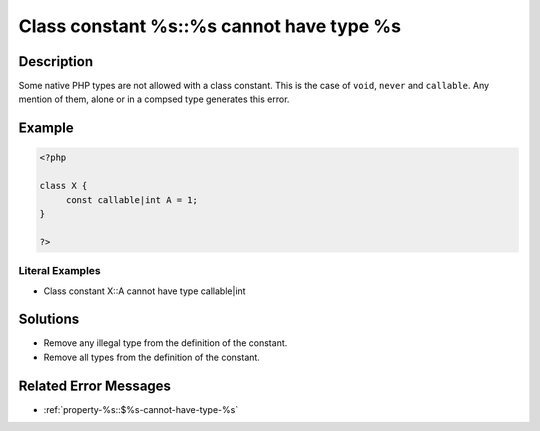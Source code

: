 .. _class-constant-%s::%s-cannot-have-type-%s:

Class constant %s::%s cannot have type %s
-----------------------------------------
 
.. meta::
	:description:
		Class constant %s::%s cannot have type %s: Some native PHP types are not allowed with a class constant.
	:og:image: https://php-changed-behaviors.readthedocs.io/en/latest/_static/logo.png
	:og:type: article
	:og:title: Class constant %s::%s cannot have type %s
	:og:description: Some native PHP types are not allowed with a class constant
	:og:url: https://php-errors.readthedocs.io/en/latest/messages/class-constant-%25s%3A%3A%25s-cannot-have-type-%25s.html
	:og:locale: en
	:twitter:card: summary_large_image
	:twitter:site: @exakat
	:twitter:title: Class constant %s::%s cannot have type %s
	:twitter:description: Class constant %s::%s cannot have type %s: Some native PHP types are not allowed with a class constant
	:twitter:creator: @exakat
	:twitter:image:src: https://php-changed-behaviors.readthedocs.io/en/latest/_static/logo.png

.. raw:: html

	<script type="application/ld+json">{"@context":"https:\/\/schema.org","@graph":[{"@type":"WebPage","@id":"https:\/\/php-errors.readthedocs.io\/en\/latest\/tips\/class-constant-%s::%s-cannot-have-type-%s.html","url":"https:\/\/php-errors.readthedocs.io\/en\/latest\/tips\/class-constant-%s::%s-cannot-have-type-%s.html","name":"Class constant %s::%s cannot have type %s","isPartOf":{"@id":"https:\/\/www.exakat.io\/"},"datePublished":"Fri, 21 Feb 2025 18:53:43 +0000","dateModified":"Fri, 21 Feb 2025 18:53:43 +0000","description":"Some native PHP types are not allowed with a class constant","inLanguage":"en-US","potentialAction":[{"@type":"ReadAction","target":["https:\/\/php-tips.readthedocs.io\/en\/latest\/tips\/class-constant-%s::%s-cannot-have-type-%s.html"]}]},{"@type":"WebSite","@id":"https:\/\/www.exakat.io\/","url":"https:\/\/www.exakat.io\/","name":"Exakat","description":"Smart PHP static analysis","inLanguage":"en-US"}]}</script>

Description
___________
 
Some native PHP types are not allowed with a class constant. This is the case of ``void``, ``never`` and ``callable``. Any mention of them, alone or in a compsed type generates this error.

Example
_______

.. code-block:: php

   <?php
   
   class X {
   	const callable|int A = 1;
   }
   
   ?>


Literal Examples
****************
+ Class constant X::A cannot have type callable|int

Solutions
_________

+ Remove any illegal type from the definition of the constant.
+ Remove all types from the definition of the constant.

Related Error Messages
______________________

+ :ref:`property-%s::$%s-cannot-have-type-%s`
